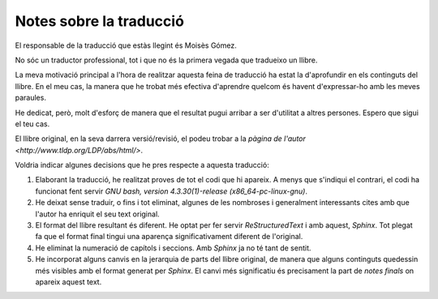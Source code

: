 ########################
Notes sobre la traducció
########################

El responsable de la traducció que estàs llegint és Moisès Gómez.

No sóc un traductor professional, tot i que no és la primera vegada
que tradueixo un llibre.

La meva motivació principal a l'hora de realitzar aquesta feina de
traducció ha estat la d'aprofundir en els continguts del llibre. En el
meu cas, la manera que he trobat més efectiva d'aprendre quelcom és
havent d'expressar-ho amb les meves paraules.

He dedicat, però, molt d'esforç de manera que el resultat pugui
arribar a ser d'utilitat a altres persones. Espero que sigui el teu
cas.

El llibre original, en la seva darrera versió/revisió, el podeu trobar
a la `pàgina de l'autor <http://www.tldp.org/LDP/abs/html/>`.

Voldria indicar algunes decisions que he pres respecte a aquesta
traducció:

#. Elaborant la traducció, he realitzat proves de tot el codi que hi
   apareix. A menys que s'indiqui el contrari, el codi ha funcionat
   fent servir *GNU bash, version 4.3.30(1)-release (x86_64-pc-linux-gnu)*.

#. He deixat sense traduir, o fins i tot eliminat, algunes de les
   nombroses i generalment interessants cites amb que l'autor ha
   enriquit el seu text original.

#. El format del llibre resultant és diferent. He optat per fer servir
   *ReStructuredText* i amb aquest, *Sphinx*. Tot plegat fa que el
   format final tingui una aparença significativament diferent de
   l'original.

#. He eliminat la numeració de capítols i seccions. Amb *Sphinx* ja no
   té tant de sentit.

#. He incorporat alguns canvis en la jerarquia de parts del llibre
   original, de manera que alguns continguts quedessin més visibles
   amb el format generat per *Sphinx*. El canvi més significatiu és
   precisament la part de *notes finals* on apareix aquest text.


